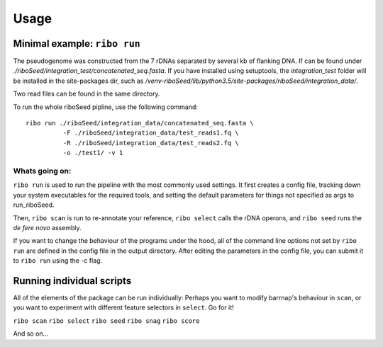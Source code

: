 Usage
===============

Minimal example: ``ribo run``
-------

The pseudogenome was constructed from the 7 rDNAs separated by several kb of flanking DNA.  If can be found under `./riboSeed/integration_test/concatenated_seq.fasta`.  If you have installed using setuptools, the `integration_test` folder will be installed in the site-packages dir, such as `/venv-riboSeed/lib/python3.5/site-packages/riboSeed/integration_data/`.

Two read files can be found in the same directory.

To run the whole riboSeed pipline, use the following command:

::

    ribo run ./riboSeed/integration_data/concatenated_seq.fasta \
              -F ./riboSeed/integration_data/test_reads1.fq \
              -R ./riboSeed/integration_data/test_reads2.fq \
              -o ./test1/ -v 1


Whats going on:
~~~~
``ribo run`` is used to run the pipeline with the most commonly used settings. It first creates a config file, tracking down your system executables
for the required tools, and setting the default parameters for things not
specified as args to run_riboSeed.

Then, ``ribo scan`` is run to re-annotate your reference, ``ribo select`` calls the rDNA
operons, and ``ribo seed`` runs the *de fere novo* assembly.

If you want to change the behaviour of the programs under the hood, all of the
command line options not set by ``ribo run`` are defined in the config file in
the output directory. After editing the parameters in the config file, you can
submit it to ``ribo run`` using the -c flag.

Running individual scripts
-------

All of the elements of the package can be run individually: Perhaps you want to
modify barrnap's behaviour in ``scan``, or you want to experiment with
different feature selectors in ``select``.  Go for it!

``ribo scan``
``ribo select``
``ribo seed``
``ribo snag``
``ribo score``

And so on...
